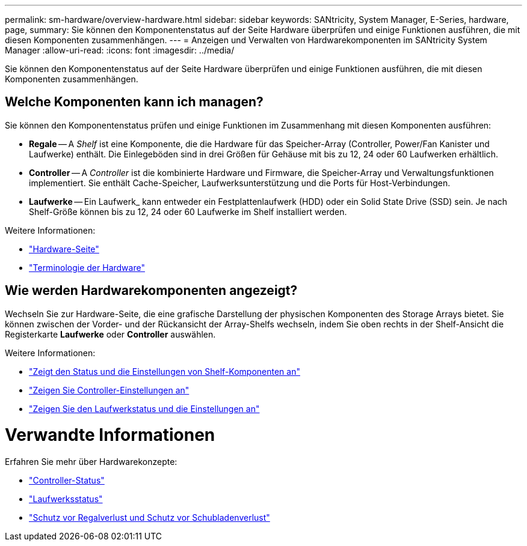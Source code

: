 ---
permalink: sm-hardware/overview-hardware.html 
sidebar: sidebar 
keywords: SANtricity, System Manager, E-Series, hardware, page, 
summary: Sie können den Komponentenstatus auf der Seite Hardware überprüfen und einige Funktionen ausführen, die mit diesen Komponenten zusammenhängen. 
---
= Anzeigen und Verwalten von Hardwarekomponenten im SANtricity System Manager
:allow-uri-read: 
:icons: font
:imagesdir: ../media/


[role="lead"]
Sie können den Komponentenstatus auf der Seite Hardware überprüfen und einige Funktionen ausführen, die mit diesen Komponenten zusammenhängen.



== Welche Komponenten kann ich managen?

Sie können den Komponentenstatus prüfen und einige Funktionen im Zusammenhang mit diesen Komponenten ausführen:

* **Regale** -- A _Shelf_ ist eine Komponente, die die Hardware für das Speicher-Array (Controller, Power/Fan Kanister und Laufwerke) enthält. Die Einlegeböden sind in drei Größen für Gehäuse mit bis zu 12, 24 oder 60 Laufwerken erhältlich.
* **Controller** -- A _Controller_ ist die kombinierte Hardware und Firmware, die Speicher-Array und Verwaltungsfunktionen implementiert. Sie enthält Cache-Speicher, Laufwerksunterstützung und die Ports für Host-Verbindungen.
* **Laufwerke** -- Ein Laufwerk_ kann entweder ein Festplattenlaufwerk (HDD) oder ein Solid State Drive (SSD) sein. Je nach Shelf-Größe können bis zu 12, 24 oder 60 Laufwerke im Shelf installiert werden.


Weitere Informationen:

* link:hardware-page-overview.html["Hardware-Seite"]
* link:hardware-terminology.html["Terminologie der Hardware"]




== Wie werden Hardwarekomponenten angezeigt?

Wechseln Sie zur Hardware-Seite, die eine grafische Darstellung der physischen Komponenten des Storage Arrays bietet. Sie können zwischen der Vorder- und der Rückansicht der Array-Shelfs wechseln, indem Sie oben rechts in der Shelf-Ansicht die Registerkarte *Laufwerke* oder *Controller* auswählen.

Weitere Informationen:

* link:view-shelf-component-status-and-settings.html["Zeigt den Status und die Einstellungen von Shelf-Komponenten an"]
* link:view-controller-settings.html["Zeigen Sie Controller-Einstellungen an"]
* link:view-drive-status-and-settings.html["Zeigen Sie den Laufwerkstatus und die Einstellungen an"]




= Verwandte Informationen

Erfahren Sie mehr über Hardwarekonzepte:

* link:controller-states.html["Controller-Status"]
* link:drive-states.html["Laufwerksstatus"]
* link:what-is-shelf-loss-protection-and-drawer-loss-protection.html["Schutz vor Regalverlust und Schutz vor Schubladenverlust"]

